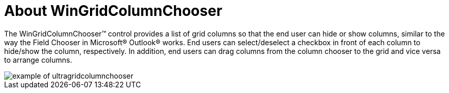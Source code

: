 ﻿////

|metadata|
{
    "name": "wingridcolumnchooser-about-wingridcolumnchooser",
    "controlName": [],
    "tags": ["Extending","Getting Started","Grids"],
    "guid": "{23691E06-9DAC-47C6-9309-BFFA4A259753}",  
    "buildFlags": [],
    "createdOn": "0001-01-01T00:00:00Z"
}
|metadata|
////

= About WinGridColumnChooser

The WinGridColumnChooser™ control provides a list of grid columns so that the end user can hide or show columns, similar to the way the Field Chooser in Microsoft® Outlook® works. End users can select/deselect a checkbox in front of each column to hide/show the column, respectively. In addition, end users can drag columns from the column chooser to the grid and vice versa to arrange columns.

image::images/WinGridColumnChooser_About_WinGridColumnChooser.png[example of ultragridcolumnchooser]